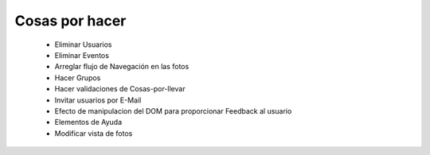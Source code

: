 ===============
Cosas por hacer
===============

  * Eliminar Usuarios
  * Eliminar Eventos
  * Arreglar flujo de Navegación en las fotos
  * Hacer Grupos
  * Hacer validaciones de Cosas-por-llevar
  * Invitar usuarios por E-Mail
  * Efecto de manipulacion del DOM para proporcionar Feedback al usuario
  * Elementos de Ayuda
  * Modificar vista de fotos